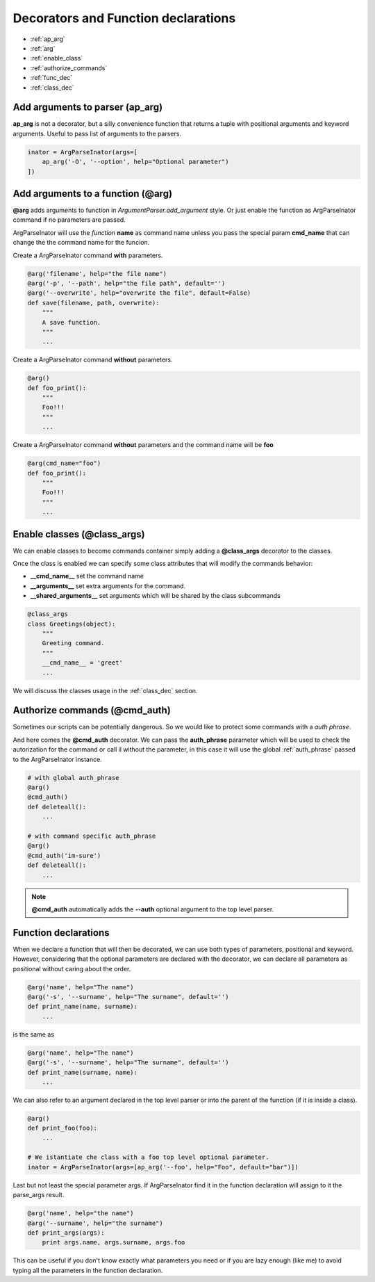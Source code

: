 Decorators and Function declarations
====================================


* :ref:`ap_arg`

* :ref:`arg`

* :ref:`enable_class`

* :ref:`authorize_commands`

* :ref:`func_dec`

* :ref:`class_dec`

.. _ap_arg:

Add arguments to parser (**ap_arg**)
------------------------------------
**ap_arg** is not a decorator, but a silly convenience function that returns
a tuple with positional arguments and keyword arguments.
Useful to pass list of arguments to the parsers.

.. code-block:: python

    inator = ArgParseInator(args=[
        ap_arg('-O', '--option', help="Optional parameter")
    ])

.. _arg:

Add arguments to a function (**@arg**)
--------------------------------------
**@arg** adds arguments to function in *ArgumentParser.add_argument* style.
Or just enable the function as ArgParseInator command if no parameters are
passed.

ArgParseInator will use the *function* **name** as command name unless
you pass the special param **cmd_name** that can change the the command name
for the funcion.


Create a ArgParseInator command **with** parameters.

.. code-block:: python

    @arg('filename', help="the file name")
    @arg('-p', '--path', help="the file path", default='')
    @arg('--overwrite', help="overwrite the file", default=False)
    def save(filename, path, overwrite):
        """
        A save function.
        """
        ...

Create a ArgParseInator command **without** parameters.

.. code-block:: python

    @arg()
    def foo_print():
        """
        Foo!!!
        """
        ...

Create a ArgParseInator command **without** parameters and the command name
will be **foo**

.. code-block:: python

    @arg(cmd_name="foo")
    def foo_print():
        """
        Foo!!!
        """
        ...


.. _enable_class:

Enable classes (**@class_args**)
--------------------------------
We can enable classes to become commands container simply adding a
**@class_args** decorator to the classes.

Once the class is enabled we can specify some class attributes that will
modify the commands behavior:

* **__cmd_name__** set the command name

* **__arguments__** set extra arguments for the command.

* **__shared_arguments__** set arguments which will be shared by the class
  subcommands

.. code-block:: python

    @class_args
    class Greetings(object):
        """
        Greeting command.
        """
        __cmd_name__ = 'greet'
        ...

We will discuss the classes usage in the :ref:`class_dec` section.


.. _authorize_commands:

Authorize commands (**@cmd_auth**)
----------------------------------
Sometimes our scripts can be potentially dangerous. 
So we would like to protect some commands with a *auth phrase*. 

And here comes the **@cmd_auth** decorator. 
We can pass the **auth_phrase** parameter which will be used to check the
autorization for the command or call il without the parameter, in this case it
will use the global :ref:`auth_phrase` passed to the ArgParseInator instance.

.. code-block:: python
    
    # with global auth_phrase
    @arg()
    @cmd_auth()
    def deleteall():
        ...
    
    # with command specific auth_phrase
    @arg()
    @cmd_auth('im-sure')
    def deleteall():
        ...

.. note::

    **@cmd_auth** automatically adds the **--auth** optional argument to the
    top level parser.


.. _func_dec:

Function declarations
---------------------
When we declare a function that will then be decorated, we can use both types
of parameters, positional and keyword. However, considering that the optional
parameters are declared with the decorator, we can declare all parameters as
positional without caring about the order.

.. code-block:: python

    @arg('name', help="The name")
    @arg('-s', '--surname', help="The surname", default='')
    def print_name(name, surname):
        ...

is the same as

.. code-block:: python

    @arg('name', help="The name")
    @arg('-s', '--surname', help="The surname", default='')
    def print_name(surname, name):
        ...

We can also refer to an argument declared in the top level parser or into the
parent of the function (if it is inside a class).

.. code-block:: python

    @arg()
    def print_foo(foo):
        ...

    # We istantiate che class with a foo top level optional parameter.
    inator = ArgParseInator(args=[ap_arg('--foo', help="Foo", default="bar")])

Last but not least the special parameter args.
If ArgParseInator find it in the function declaration will assign to it the
parse_args result.

.. code-block:: python

    @arg('name', help="the name")
    @arg('--surname', help="the surname")
    def print_args(args):
        print args.name, args.surname, args.foo

This can be useful if you don't know exactly what parameters you need or if
you are lazy enough (like me) to avoid typing all the parameters in the
function declaration.

